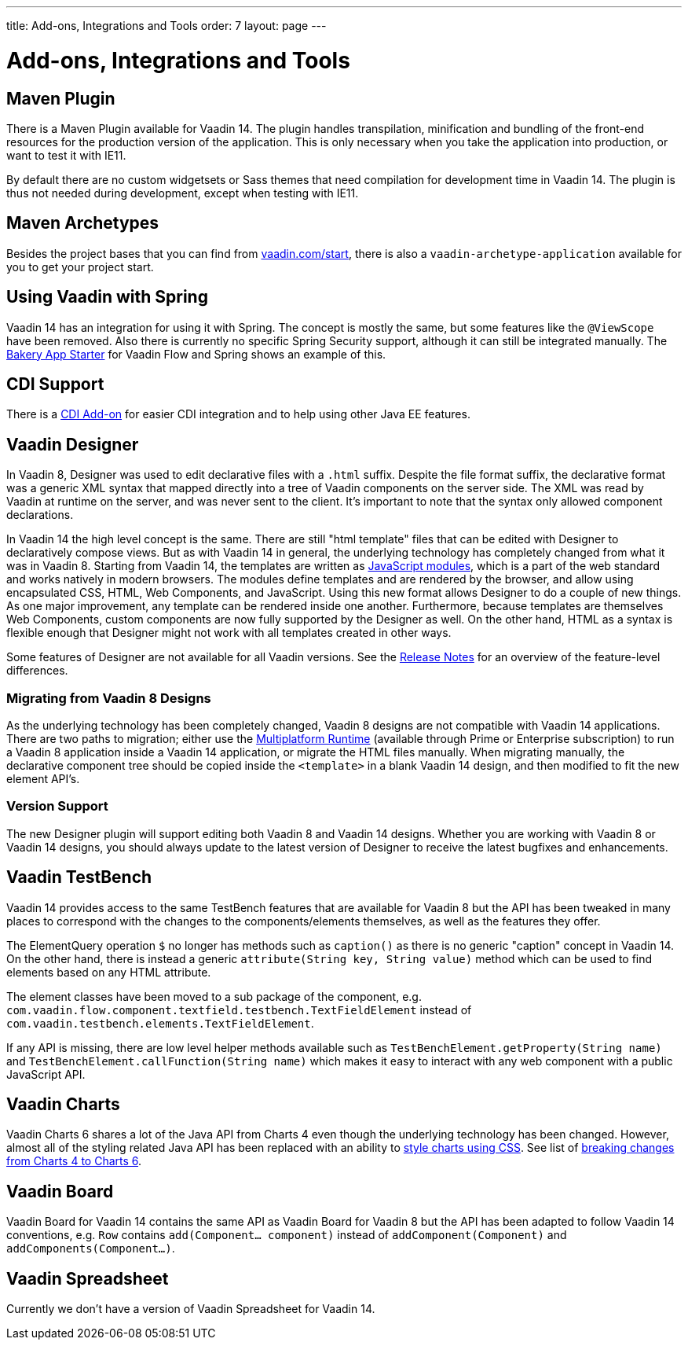---
title: Add-ons, Integrations and Tools
order: 7
layout: page
---

= Add-ons, Integrations and Tools

== Maven Plugin

There is a Maven Plugin available for Vaadin 14.
The plugin handles transpilation, minification and bundling of the front-end resources for the production version of the application.
This is only necessary when you take the application into production, or want to test it with IE11.

By default there are no custom widgetsets or Sass themes that need compilation for development time in Vaadin 14.
The plugin is thus not needed during development, except when testing with IE11.

== Maven Archetypes

Besides the project bases that you can find from https://vaadin.com/start[vaadin.com/start], there is also a `vaadin-archetype-application` available for you to get your project start. 

== Using Vaadin with Spring

Vaadin 14 has an integration for using it with Spring.
The concept is mostly the same, but some features like the `@ViewScope` have been removed.
Also there is currently no specific Spring Security support, although it can still be integrated manually.
The https://vaadin.com/start/latest/full-stack-spring[Bakery App Starter] for Vaadin Flow and Spring shows an example of this.

== CDI Support

There is a https://github.com/vaadin/cdi[CDI Add-on] for easier CDI integration and to help using other Java EE features.

== Vaadin Designer

In Vaadin 8, Designer was used to edit declarative files with a `.html` suffix. Despite the file format suffix, the declarative format was a generic XML syntax that mapped directly into a tree of Vaadin components on the server side. The XML was read by Vaadin at runtime on the server, and was never sent to the client. It's important to note that the syntax only allowed component declarations.

In Vaadin 14 the high level concept is the same. There are still "html template" files that can be edited with Designer to declaratively compose views.
But as with Vaadin 14 in general, the underlying technology has completely changed from what it was in Vaadin 8. Starting from Vaadin 14, the templates are written as https://developer.mozilla.org/en-US/docs/Web/JavaScript/Guide/Modules[JavaScript modules], which is a part of the web standard and works natively in modern browsers. The modules define templates and are rendered by the browser, and allow using encapsulated CSS, HTML, Web Components, and JavaScript. Using this new format allows Designer to do a couple of new things.
As one major improvement, any template can be rendered inside one another. Furthermore, because templates are themselves Web Components,
custom components are now fully supported by the Designer as well. On the other hand, HTML as a syntax is flexible enough that Designer might not work with all templates created in other ways.

Some features of Designer are not available for all Vaadin versions. See the https://github.com/vaadin/designer/blob/master/RELEASE-NOTES.md[Release Notes] for an overview of the feature-level differences.

=== Migrating from Vaadin 8 Designs

As the underlying technology has been completely changed, Vaadin 8 designs are not compatible with Vaadin 14 applications.
There are two paths to migration; either use the https://vaadin.com/docs/mpr/Overview.html[Multiplatform Runtime] (available through Prime or Enterprise subscription) to run a Vaadin 8 application inside a Vaadin 14 application,
or migrate the HTML files manually. When migrating manually, the declarative component tree should be copied inside the `<template>` in a blank Vaadin 14 design,
and then modified to fit the new element API's.

=== Version Support

The new Designer plugin will support editing both Vaadin 8 and Vaadin 14 designs. Whether you are working with Vaadin 8 or Vaadin 14 designs, you should always update to the latest version of Designer to receive the latest bugfixes and enhancements.

== Vaadin TestBench

Vaadin 14 provides access to the same TestBench features that are available for Vaadin 8 but the API has been tweaked in many places to correspond with the changes to the components/elements themselves, as well as the features they offer.

The ElementQuery operation `$` no longer has methods such as `caption()` as there is no generic "caption" concept in Vaadin 14. On the other hand, there is instead a generic `attribute(String key, String value)` method which can be used to find elements based on any HTML attribute.

The element classes have been moved to a sub package of the component, e.g. `com.vaadin.flow.component.textfield.testbench.TextFieldElement` instead of `com.vaadin.testbench.elements.TextFieldElement`.

If any API is missing, there are low level helper methods available such as `TestBenchElement.getProperty(String name)` and `TestBenchElement.callFunction(String name)` which makes it easy to interact with any web component with a public JavaScript API.

== Vaadin Charts

Vaadin Charts 6 shares a lot of the Java API from Charts 4 even though the underlying technology has been changed.
However, almost all of the styling related Java API has been replaced with an ability to https://vaadin.com/docs/charts/java-api/css-styling.html[style charts using CSS].
See list of https://vaadin.com/docs/charts/java-api/charts-breaking-changes-in-version-6.html[breaking changes from Charts 4 to Charts 6].

== Vaadin Board

Vaadin Board for Vaadin 14 contains the same API as Vaadin Board for Vaadin 8 but the API has been adapted to follow Vaadin 14 conventions, e.g. `Row` contains `add(Component… component)` instead of `addComponent(Component)` and `addComponents(Component…)`.

== Vaadin Spreadsheet

Currently we don’t have a version of Vaadin Spreadsheet for Vaadin 14.
